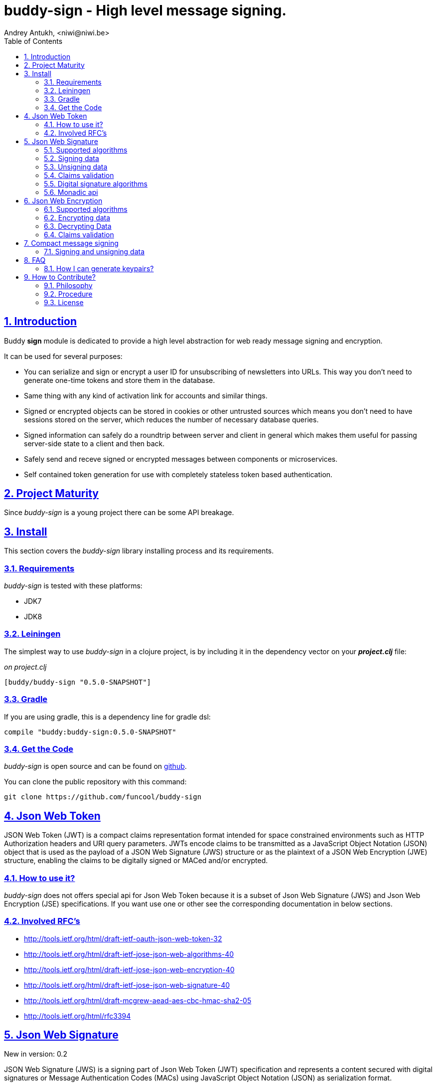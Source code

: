 = buddy-sign - High level message signing.
Andrey Antukh, <niwi@niwi.be>
:toc: left
:numbered:
:source-highlighter: pygments
:pygments-style: friendly
:sectlinks:

== Introduction

Buddy *sign* module is dedicated to provide a high level abstraction
for web ready message signing and encryption.

It can be used for several purposes:

* You can serialize and sign or encrypt a user ID for unsubscribing of newsletters into URLs.
  This way you don't need to generate one-time tokens and store them in the database.
* Same thing with any kind of activation link for accounts and similar things.
* Signed or encrypted objects can be stored in cookies or other untrusted sources which
  means you don't need to have sessions stored on the server, which reduces the number of necessary
  database queries.
* Signed information can safely do a roundtrip between server and client in general which makes
  them useful for passing server-side state to a client and then back.
* Safely send and receve signed or encrypted messages between components or microservices.
* Self contained token generation for use with completely stateless token based authentication.


== Project Maturity

Since _buddy-sign_ is a young project there can be some API breakage.


== Install

This section covers the _buddy-sign_ library installing process and its requirements.

=== Requirements

_buddy-sign_ is tested with these platforms:

- JDK7
- JDK8


=== Leiningen

The simplest way to use _buddy-sign_ in a clojure project, is by including it in the dependency
vector on your *_project.clj_* file:

._on project.clj_
[source,clojure]
----
[buddy/buddy-sign "0.5.0-SNAPSHOT"]
----


=== Gradle

If you are using gradle, this is a dependency line for gradle dsl:

[source,groovy]
----
compile "buddy:buddy-sign:0.5.0-SNAPSHOT"
----


=== Get the Code

_buddy-sign_ is open source and can be found on link:https://github.com/funcool/buddy-sign[github].

You can clone the public repository with this command:

[source,text]
----
git clone https://github.com/funcool/buddy-sign
----

== Json Web Token

JSON Web Token (JWT) is a compact claims representation format intended for space constrained
environments such as HTTP Authorization headers and URI query parameters.  JWTs encode claims
to be transmitted as a JavaScript Object Notation (JSON) object that is used as the payload of
a JSON Web Signature (JWS) structure or as the plaintext of a JSON Web Encryption (JWE) structure,
enabling the claims to be digitally signed or MACed and/or encrypted.


=== How to use it?

_buddy-sign_ does not offers special api for Json Web Token because it is a subset of Json Web
Signature (JWS) and Json Web Encryption (JSE) specifications. If you want use one or other see the
corresponding documentation in below sections.


=== Involved RFC's

* http://tools.ietf.org/html/draft-ietf-oauth-json-web-token-32
* http://tools.ietf.org/html/draft-ietf-jose-json-web-algorithms-40
* http://tools.ietf.org/html/draft-ietf-jose-json-web-encryption-40
* http://tools.ietf.org/html/draft-ietf-jose-json-web-signature-40
* http://tools.ietf.org/html/draft-mcgrew-aead-aes-cbc-hmac-sha2-05
* http://tools.ietf.org/html/rfc3394


[[jws]]
== Json Web Signature

[small]#New in version: 0.2#

JSON Web Signature (JWS) is a signing part of Json Web Token (JWT) specification and represents a
content secured with digital signatures or Message Authentication Codes (MACs) using JavaScript
Object Notation (JSON) as serialization format.


=== Supported algorithms

Here a summary of supported algorithms for JWS:

[options="header"]
|=====================================================================================
|Algorithm name     | Hash algorithms   | Keywords           | Priv/Pub Key?
|Elliptic Curve DSA | sha256, sha512    | `:es256`, `:es512` | Yes
|RSASSA PSS         | sha256, sha512    | `:ps256`, `:ps512` | Yes
|RSASSA PKCS1 v1_5  | sha256, sha512    | `:rs256`, `:rs256` | Yes
|HMAC               | sha256*, sha512   | `:hs256`, `:hs256` | No
|=====================================================================================


=== Signing data

Let start with signing data. For it we will use the `sign` function from `buddy.sign.jws` namespace:
and the `hs256` algorithm for signining:

[source, clojure]
----
(require '[buddy.sign.jws :as jws])

(jws/sign {:userid 1} "secret")
;; "eyJ0eXAiOiJKV1MiLCJhbGciOiJIU..."
----

The `sign` function return a encoded and signed token as plain `String` instance or an exception in
case of something goes wrong. As you can observe, no algorithm is passed as parameter.
In this situations the default one will be used, and in this case is `:hs256`.

NOTE: Due to the nature of the storage format, the input is restricted mainly to json objects in the current version.


=== Unsigning data

It's time to unsing data. That process consists on verify the signature of incoming data and return the
plain data (without signature). For it we will use the `unsign` function from `buddy.sign.jws`
namespace:

[source, clojure]
----
(jws/unsign data "secret")
;; => {:userid 1}
----

You do not need specify the algorithm explicitly, it is automatically detected.


=== Claims validation

_buddy-sign_ json web signature implementation also includes validation of a concrete subset
of claims related to the age of the signed data: *exp* (expiration time), *nbf* (not before).

The validation is performed on decoding the token. If `:exp` claim is found and is posterior to
the current date time (UTC) an validation exception will be raised or a failure instance will
be returned, depending on that api you are using direct or monadic.

Let see an example using direct api:

[source, clojure]
----
(require '[clj-time.core :as time])

;; Define claims with `:exp` key
(def claims
  {:user 1 :exp (time/plus (time/now) (time/seconds 5))})

;; Serialize and sign a token with previously defined claims
(def token (jws/sign claims "key"))

;; wait 5 seconds and try unsign it

(jws/unsign token "key")
;; => ExceptionInfo throw+: {:type :validation, :cause :exp, :message "Token is older than :exp (1427836475)"}
----

The best way to capture this type of exceptions is using
link:https://github.com/scgilardi/slingshot[slingshot] library:

[source, clojure]
----
(require '[slingshot.slingshot :refer [try+]])

(try+
  (jws/unsign token "key")
  (catch [:type :validation] e
    (println "Error: " (:message e))))
;; => Will print in console: "Error: Token is older than :exp (1427836475)"
----


=== Digital signature algorithms

In order to use any of digital signature algorithms you must have a private/public key.
If you don't have one, don't worry, it is very easy to generate it using *openssl*, see
this <<generate-keypairs,faq entry>>.

Now, having generated a key pair, you can sign your messages using one
of supported digital signature algorithms.

.Example of signing a string using _es256_ (eliptic curve dsa) algorithm.
[source, clojure]
----
(require '[buddy.core.keys :as keys])

;; Create keys instances
(def ec-privkey (keys/private-key "ecprivkey.pem"))
(def ec-pubkey (keys/public-key "ecpubkey.pem"))

;; Use them like plain secret password with hmac algorithms for sign
(def signed-data (jws/sign {:foo "bar"} ec-privkey {:alg :es256}))

;; And unsign
(def unsigned-data (jws/unsign signed-data ec-pubkey {:alg :es256}))
----


=== Monadic api

If you are using monadic composition with cats library you're in luck, because _buddy-sign_ also
offers monadic api. You can use it with `encode` and `decode` functions, that return the _Exception_
monad types: the `Success` instances when everything goes ok, and the `Failure` instances when
something goes wrong.

[source, clojure]
----
(jws/encode {:userid 1} "secret")
;; => #<Success [eyJ0eXAiOiJKV1MiLCJhbGciOiJIU...]>
----

The _Exception_ monad instances, for convenience implements the clojure `IDeref` interface that
makes they play well with `@something` syntax for extract value from them:

[source, clojure]
----
@(jws/encode {:userid 1} "secret")
;; "eyJ0eXAiOiJKV1MiLCJhbGciOiJIU..."
----


== Json Web Encryption

[small]#New in version: 0.5#

JSON Web Encryption (JWE) is a encryption part of Json Web Token (JWT) specification and represents
a encrypted content using JavaScript Object Notation (JSON) based data structures.


=== Supported algorithms

The Json Web Encryption in difference to JWS uses two types of algoritms: key encryption algorithms
and content encryption algorithms.

The *key encryption algorithms* are responsible of encrypt the key that will be used for encrypt the
content. This is a table that exposes the currently supported _Key Encryption Algorithms_ (specified
in JWA RFC):

.Supported Key Encryption Algorithms
[options="header", cols="1,2,1,1"]
|===================================================================================
| Algorithm name | Decription | Keyword       | Shared Key Size
| DIR            | Direct use of a shared symmetric key | `:dir` | (depends on content
encryption algorithm)
| A128KW         | AES128 Key Wrap | `:a128kw` | 16 bytes
| A192KW         | AES192 Key Wrap | `:a192kw` | 24 bytes
| A256KW         | AES256 Key Wrap | `:a256kw` | 32 bytes
| RSA1_5         | RSA PKCS1 V1_5  | `:rsa1_5` | Asymetric key pair
| RSA-OAEP       | RSA OAEP with SHA1 | `:rsa-oaep` | Asymetric key pair
| RSA-OAEP-256   | RSA OAEP with SHA256 | `:rsa-oaep-256` | Asymetric key pair
|===================================================================================


The *conentent encryption algoritms* are responsible of encrypt the content. This is a table
that exposes the currently supported _Content Encryption Algorithms_ (all specified
in the JWA RFC):

.Supported Content Encryption Algorithms
[options="header", cols="1,1,1,1"]
|===================================================================================
| Algorithm name | Description | Keyword | Shared Key Size
| A128CBC-HS256  | AES128 with CBC mode and HMAC-SHA256  | `:a128-hs256` | 32 bytes
| A192CBC-HS384  | AES192 with CBC mode and HMAC-SHA384  | `:a192-hs384` | 48 bytes
| A256CBC-HS512  | AES256 with CBC mode and HMAC-SHA512  | `:a256-hs512` | 64 bytes
| A128GCM        | AES128 with GCM mode | `:a128gcm`    | 16 bytes
| A192GCM        | AES192 with GCM mode | `:a192gcm`    | 24 bytes
| A256GCM        | AES256 with GCM mode | `:a256gcm`    | 32 bytes
|===================================================================================


=== Encrypting data

Let start with encrypting data. For it we will use the `encrypt` function from the
`buddy.sign.jwe` namespace:

[source, clojure]
----
(require '[buddy.sign.jwe :as jwe])
(require '[buddy.core.hash :as hash])

;; Hash your secret key with sha256 for
;; create a byte array of 32 bytes because
;; is a requirement for default content
;; encryption algorithm

(def secret (hash/sha256 "mysecret"))

;; Encrypt it using the previously
;; hashed key

(jwe/encrypt {:userid 1} secret {:alg :dir :enc :a128-hs256})
;; "eyJ0eXAiOiJKV1MiLCJhbGciOiJIU..."
----

The `encrypt` function, like `sign` from *JWS*, returns a plain string with encrypted and encoded
content using a provided algorithm and shared secret key.


=== Decrypting Data

The decrypt is a inverse process, that takes encrypted data and the shared key, and returns the
plain data. For it, _buddy-sign_ exposes the `decrypt` function. Let see how you can use it:

[source, clojure]
----
(jwe/decrypt incoming-data secret)
;; => {:userid 1}
----

You do not need specify the encryption algorithm explicitly, it is automatically detected, because the
incoming token will come with content encryption algorithm stored in its header part.


=== Claims validation

_buddy-sign_ json web encryption, like *jws*, also implements validation of a concrete subset
of claims related to the age of the signed data: *exp* (expiration time), *nbf* (not before).

The validation is performed on decoding the token. If `:exp` claim is found and is posterior to
the current date time (UTC) an validation exception will be raised or a failure instance will
be returned, depending on that api you are using direct or monadic.

Let see an example using direct api:

[source, clojure]
----
(require '[clj-time.core :as time])

;; Define claims with `:exp` key
(def claims
  {:user 1 :exp (time/plus (time/now) (time/seconds 5))})

;; Serialize and sign a token with previously defined claims
(def token (jwe/encrypt claims secret))

;; wait 5 seconds and try unsign it

(jwe/decrypt token secret)
;; => ExceptionInfo throw+: {:type :validation, :cause :exp, :message "Token is older than :exp (1427836475)"}
----

The best way to capture this type of exceptions is using
link:https://github.com/scgilardi/slingshot[slingshot] library:

[source, clojure]
----
(require '[slingshot.slingshot :refer [try+]])

(try+
  (jwe/encrypt token secret)
  (catch [:type :validation] e
    (println "Error: " (:message e))))
;; => Will print in console: "Error: Token is older than :exp (1427836475)"
----


== Compact message signing

Compact high level message signing implementation.

It has high influence by django's cryptographic library and json web signature/encryption
but with focus on have a compact representation. It's build on top of fantastic ptaoussanis/nippy
serialization library.

This singing implementation is not very efficient with small messages, but is very space efficient
with big messages.

The purpose of this implementation is for secure message transfer, it is not really good candidate
for auth token because of not good space efficiency for small messages.

.Supported Algorithms
[options="header"]
|=====================================================================================
| Algorithm name     | Hash algorithms   | Keywords           | Priv/Pub Key?
| Elliptic Curve DSA | sha256, sha512    | `:es256`, `:es512` | Yes
| RSASSA PSS         | sha256, sha512    | `:ps256`, `:ps512` | Yes
| RSASSA PKCS1 v1_5  | sha256, sha512    | `:rs256`, `:rs256` | Yes
| Poly1305           | aes, twofish, serpent | `:poly1305-aes`, `:poly1305-serpent`, `:poly1305-twofish` | No
| HMAC               | sha256*, sha512   | `:hs256`, `:hs256` | No
|=====================================================================================

+++*+++ indicates the default value.

[NOTE]
====
Only HMAC and Poly1305 based algorithms support plain text secret keys, If you want to use
Digital Signature instead of hmac then you must have a key pair (public and private).
====


=== Signing and unsigning data

With difference with jwt/jws, this implementation is not limited to hash-map like objects,
and you can sign any clojure valid type. Let see an example:

[source,clojure]
----
(require '[buddy.sign.compact :as cm])

;; Sign data using default `:hs256` algorithm that does not
;; requres special priv/pub key.
(def data (cm/sign {:userid 1} "secret"))

;; data will contains omething to
;; "auJ0eXAiOiJKV1MiLCJhbGciOiJIU..."

(cm/unsign data "secret")
;; => {:userid 1}
----

Then, you also will be able validate the signed message based in its age:

[source,clojure]
----
(cm/unsign data "secret" {:max-age (* 15 60)})
;; => ExceptionInfo throw+: {:type :validation, :cause :exp, :message "Token is older than 1427836475"}
----


== FAQ

[[generate-keypairs]]
=== How I can generate keypairs?

.Example on how to generate one Elliptic Curve DSA keypair.
[source, bash]
----
# Generating params file
openssl ecparam -name prime256v1 -out ecparams.pem

# Generate a private key from params file
openssl ecparam -in ecparams.pem -genkey -noout -out ecprivkey.pem

# Generate a public key from private key
openssl ec -in ecprivkey.pem -pubout -out ecpubkey.pem
----

.Example on how to generate one RSA keypair.
[source, bash]
----
# Generate aes256 encrypted private key
openssl genrsa -aes256 -out privkey.pem 2048

# Generate public key from previously created private key.
openssl rsa -pubout -in privkey.pem -out pubkey.pem
----

== How to Contribute?

=== Philosophy

Five most important rules:

- Beautiful is better than ugly.
- Explicit is better than implicit.
- Simple is better than complex.
- Complex is better than complicated.
- Readability counts.

All contributions to _buddy-sign_ should keep these important rules in mind.


=== Procedure

**buddy-sign** unlike Clojure and other Clojure contrib libs, does not have many
restrictions for contributions. Just follow the following steps depending on the
situation:

**Bugfix**:

- Fork the GitHub repo.
- Fix a bug/typo on a new branch.
- Make a pull-request to master.

**New feature**:

- Open new issue with the new feature proposal.
- If it is accepted, follow the same steps as "bugfix".


=== License

_buddy-sign_ is licensed under Apache 2.0 License. You can see the complete text
of the license on the root of the repository on `LICENSE` file.

